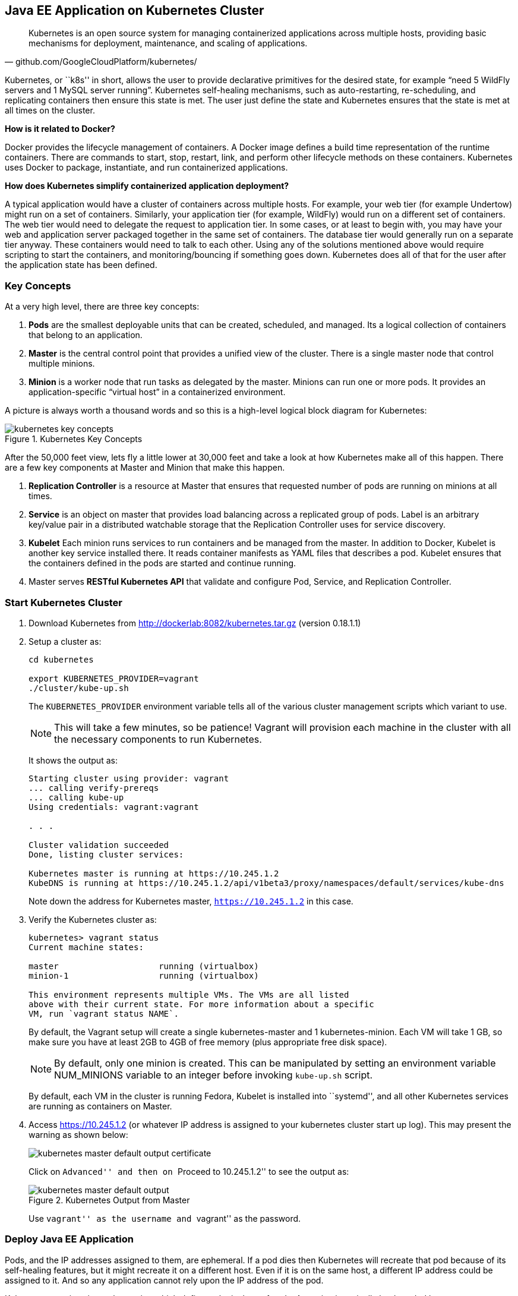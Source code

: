 ## Java EE Application on Kubernetes Cluster

[quote, github.com/GoogleCloudPlatform/kubernetes/]
Kubernetes is an open source system for managing containerized applications across multiple hosts, providing basic mechanisms for deployment, maintenance, and scaling of applications.

Kubernetes, or ``k8s'' in short, allows the user to provide declarative primitives for the desired state, for example “need 5 WildFly servers and 1 MySQL server running”. Kubernetes self-healing mechanisms, such as auto-restarting, re-scheduling, and replicating containers then ensure this state is met. The user just define the state and Kubernetes ensures that the state is met at all times on the cluster.

*How is it related to Docker?*

Docker provides the lifecycle management of containers. A Docker image defines a build time representation of the runtime containers. There are commands to start, stop, restart, link, and perform other lifecycle methods on these containers. Kubernetes uses Docker to package, instantiate, and run containerized applications.

*How does Kubernetes simplify containerized application deployment?*

A typical application would have a cluster of containers across multiple hosts. For example, your web tier (for example Undertow) might run on a set of containers. Similarly, your application tier (for example, WildFly) would run on a different set of containers. The web tier would need to delegate the request to application tier. In some cases, or at least to begin with, you may have your web and application server packaged together in the same set of containers. The database tier would generally run on a separate tier anyway. These containers would need to talk to each other. Using any of the solutions mentioned above would require scripting to start the containers, and monitoring/bouncing if something goes down. Kubernetes does all of that for the user after the application state has been defined.

### Key Concepts

At a very high level, there are three key concepts:

. *Pods* are the smallest deployable units that can be created, scheduled, and managed. Its a logical collection of containers that belong to an application.
. *Master* is the central control point that provides a unified view of the cluster. There is a single master node that control multiple minions.
. *Minion* is a worker node that run tasks as delegated by the master. Minions can run one or more pods. It provides an application-specific “virtual host” in a containerized environment.

A picture is always worth a thousand words and so this is a high-level logical block diagram for Kubernetes:

.Kubernetes Key Concepts
image::../images/kubernetes-key-concepts.png[]

After the 50,000 feet view, lets fly a little lower at 30,000 feet and take a look at how Kubernetes make all of this happen. There are a few key components at Master and Minion that make this happen.

. *Replication Controller* is a resource at Master that ensures that requested number of pods are running on minions at all times.
. *Service* is an object on master that provides load balancing across a replicated group of pods.
Label is an arbitrary key/value pair in a distributed watchable storage that the Replication Controller uses for service discovery.
. *Kubelet* Each minion runs services to run containers and be managed from the master. In addition to Docker, Kubelet is another key service installed there. It reads container manifests as YAML files that describes a pod. Kubelet ensures that the containers defined in the pods are started and continue running.
. Master serves *RESTful Kubernetes API* that validate and configure Pod, Service, and Replication Controller.

### Start Kubernetes Cluster

. Download Kubernetes from http://dockerlab:8082/kubernetes.tar.gz (version 0.18.1.1)
. Setup a cluster as:
+
[source, text]
----
cd kubernetes

export KUBERNETES_PROVIDER=vagrant
./cluster/kube-up.sh
----
+
The `KUBERNETES_PROVIDER` environment variable tells all of the various cluster management scripts which variant to use.
+
NOTE: This will take a few minutes, so be patience! Vagrant will provision each machine in the cluster with all the necessary components to run Kubernetes.
+
It shows the output as:
+
[source, text]
----
Starting cluster using provider: vagrant
... calling verify-prereqs
... calling kube-up
Using credentials: vagrant:vagrant

. . .

Cluster validation succeeded
Done, listing cluster services:

Kubernetes master is running at https://10.245.1.2
KubeDNS is running at https://10.245.1.2/api/v1beta3/proxy/namespaces/default/services/kube-dns
----
+
Note down the address for Kubernetes master, `https://10.245.1.2` in this case.
+
. Verify the Kubernetes cluster as:
+
[source, text]
----
kubernetes> vagrant status
Current machine states:

master                    running (virtualbox)
minion-1                  running (virtualbox)

This environment represents multiple VMs. The VMs are all listed
above with their current state. For more information about a specific
VM, run `vagrant status NAME`.
----
+
By default, the Vagrant setup will create a single kubernetes-master and 1 kubernetes-minion. Each VM will take 1 GB, so make sure you have at least 2GB to 4GB of free memory (plus appropriate free disk space).
+
NOTE: By default, only one minion is created. This can be manipulated by setting an environment variable NUM_MINIONS variable to an integer before invoking `kube-up.sh` script.
+
By default, each VM in the cluster is running Fedora, Kubelet is installed into ``systemd'', and all other Kubernetes services are running as containers on Master.
+
. Access https://10.245.1.2 (or whatever IP address is assigned to your kubernetes cluster start up log). This may present the warning as shown below:
+
image::../images/kubernetes-master-default-output-certificate.png[]
+
Click on ``Advanced'' and then on ``Proceed to 10.245.1.2'' to see the output as:
+
.Kubernetes Output from Master
image::../images/kubernetes-master-default-output.png[]
+
Use ``vagrant'' as the username and ``vagrant'' as the password.

### Deploy Java EE Application

Pods, and the IP addresses assigned to them, are ephemeral. If a pod dies then Kubernetes will recreate that pod because of its self-healing features, but it might recreate it on a different host. Even if it is on the same host, a different IP address could be assigned to it. And so any application cannot rely upon the IP address of the pod.

Kubernetes services is an abstraction which defines a logical set of pods. A service is typically back-ended by one or more physical pods (associated using labels), and it has a permanent IP address that can be used by other pods/applications. For example, WildFly pod can not directly connect to a MySQL pod but can connect to MySQL service. In essence, Kubernetes service offers clients an IP and port pair which, when accessed, redirects to the appropriate backends.

.Kubernetes Services
image::../images/kubernetes-services.png[]

NOTE: In this case, all the pods are running on a single minion. This is because, that is the default number for a Kubernetes cluster. The pod can very be on another minion if more minions exist in the cluster.

Any Service that a Pod wants to access must be created before the Pod itself, or else the environment variables will not be populated.

#### Start MySQL Service

. Start MySQL service as:
+
[source, text]
----
./cluster/kubectl.sh create -f ../../attendees/kubernetes/mysql-service.yaml 
----
+
. Check that the service is created:
+
[source, text]
----
> ./cluster/kubectl.sh get services
NAME            LABELS                                                                           SELECTOR           IP(S)          PORT(S)
kube-dns        k8s-app=kube-dns,kubernetes.io/cluster-service=true,kubernetes.io/name=KubeDNS   k8s-app=kube-dns   10.247.0.10    53/UDP
                                                                                                                                   53/TCP
kubernetes      component=apiserver,provider=kubernetes                                          <none>             10.247.0.2     443/TCP
kubernetes-ro   component=apiserver,provider=kubernetes                                          <none>             10.247.0.1     80/TCP
mysql-service   name=mysql-service                                                               name=mysql         10.247.222.0   3306/TCP
----
+
. When a Pod is run on a node, the kubelet adds a set of environment variables for each active Service. 
+
It supports both Docker links compatible variables and simpler `{SVCNAME}_SERVICE_HOST` and `{SVCNAME}_SERVICE_PORT` variables, where the Service name is upper-cased and dashes are converted to underscores.
+
Our service name is ``mysql'' and so `MYSQL_SERVICE_HOST` and `MYSQL_SERVICE_PORT` variables are available to other pods.

TODO: Consider adding DNS support as explained at: https://github.com/GoogleCloudPlatform/kubernetes/blob/master/docs/services.md#dns

#### Start MySQL Replication Controller

. Start MySQL replication controller as:
+
[source, text]
----
> ./cluster/kubectl.sh  --v=5  create -f ../../attendees/kubernetes/mysql.yaml 
I0605 16:16:06.724597   66780 defaults.go:174] creating security context for container mysql
replicationcontrollers/mysql-server
----
+
It uses the following configuration file:
+
[source, yaml]
----
kind: ReplicationController
apiVersion: v1beta3
metadata:
  name: mysql-server
  labels:
    name: mysql-server
spec:
  replicas: 1
  selector:
    name: mysql-server
  template:
    metadata:
      labels:
        name: mysql-server
    spec:
      containers:
        - name: mysql
          image: mysql:latest
          env:
            - name: MYSQL_USER
              value: mysql
            - name: MYSQL_PASSWORD
              value: mysql
            - name: MYSQL_DATABASE
              value: sample
            - name: MYSQL_ROOT_PASSWORD
              value: supersecret
          ports:
            - containerPort: 3360
----
+
. Verify MySQL replication controller as:
+
[source, text]
----
> ./cluster/kubectl.sh get rc
CONTROLLER     CONTAINER(S)   IMAGE(S)                                         SELECTOR                      REPLICAS
kube-dns-v1    etcd           gcr.io/google_containers/etcd:2.0.9              k8s-app=kube-dns,version=v1   1
               kube2sky       gcr.io/google_containers/kube2sky:1.7                                          
               skydns         gcr.io/google_containers/skydns:2015-03-11-001                                 
mysql-server   mysql          mysql:latest                                     name=mysql-server             1
----

#### Start WildFly Replication Controller

. Start WildFly replication controller as:
+
[source, text]
----
> ./cluster/kubectl.sh  --v=5  create -f ../../attendees/kubernetes/wildfly.yaml 
I0605 16:25:41.990260   66897 defaults.go:174] creating security context for container wildfly
replicationcontrollers/wildfly
----
+
It uses the following configuration file:
+
[source, yaml]
----
kind: ReplicationController
apiVersion: v1beta3
metadata:
  name: wildfly
  labels:
    name: wildfly
spec:
  replicas: 1
  selector:
    name: wildfly-server
  template:
    metadata:
      labels:
        name: wildfly-server
    spec:
      containers:
        - name: wildfly
          image: arungupta/wildfly-mysql-javaee7:knetes
          ports:
            - containerPort: 8080
----
+
. Verify WildFly replication controller as:
+
[source, text]
----
> ./cluster/kubectl.sh get rc
CONTROLLER     CONTAINER(S)   IMAGE(S)                                         SELECTOR                      REPLICAS
kube-dns-v1    etcd           gcr.io/google_containers/etcd:2.0.9              k8s-app=kube-dns,version=v1   1
               kube2sky       gcr.io/google_containers/kube2sky:1.7                                          
               skydns         gcr.io/google_containers/skydns:2015-03-11-001                                 
mysql-server   mysql          mysql:latest                                     name=mysql-server             1
wildfly        wildfly        arungupta/wildfly-mysql-javaee7:knetes           name=wildfly-server           1
----

TODO: debug this

### Access Java EE Application

http://<pod_ip>:8080/employees/resources/employees

### Self-healing Pods

. Delete the WildFly pod
. Wait for k8s to restart the pod because of RC

### Application Logs

. Login to the Minion-1 VM:
+
[source, text]
----
> vagrant ssh minion-1
Last login: Fri Jun  5 23:01:36 2015 from 10.0.2.2
[vagrant@kubernetes-minion-1 ~]$
----
+
. Log in as root:
+
[source, text]
----
[vagrant@kubernetes-minion-1 ~]$ su -
Password: 
[root@kubernetes-minion-1 ~]# 
----
+
Default root password for VM images created by Vagrant is ``vagrant''.
+
. See the list of Docker containers running on this VM:
+
[source, text]
----
docker ps
----
+
. View WildFly log as:
+
[source, text]
----
docker logs $(docker ps | grep arungupta/wildfly | awk '{print $1}')
----
+
. View MySQL log as:
+
[source, text]
----
docker logs <CID>
----

### Delete Kubernetes Resources

. Delete WildFly repliation controller as:
+
[source, text]
----
> ./cluster/kubectl.sh --v=5  delete -f ../../attendees/kubernetes/wildfly.yaml 
I0605 16:39:09.152694   67149 defaults.go:174] creating security context for container wildfly
replicationcontrollers/wildfly
----
+
. Delete MySQL replication controller as:
+
[source, text]
----
> ./cluster/kubectl.sh --v=5 delete -f ../../attendees/kubernetes/mysql.yaml 
I0605 17:54:26.042191   67742 defaults.go:174] creating security context for container mysql
replicationcontrollers/mysql-server
----
+
. Delete MySQL service as:
+
[source, text]
----
> ./cluster/kubectl.sh --v=5 delete -f ../../attendees/kubernetes/mysql-service.yaml 
services/mysql
----

Alternatively, all services and replication controllers can be assigned a label and deleted as:

[source, text]
----
kubectl delete -l services,pods name=docker-lab
----

Send a PR?

### Stop Kubernetes Cluster

[source, text]
----
> ./cluster/kube-down.sh 
Bringing down cluster using provider: vagrant
==> minion-1: Forcing shutdown of VM...
==> minion-1: Destroying VM and associated drives...
==> master: Forcing shutdown of VM...
==> master: Destroying VM and associated drives...
Done
----

### Debug Kubernetes (OPTIONAL)

#### Kubernetes Master

. Log in to the master as:
+
[source, text]
----
> vagrant ssh master
Last login: Thu Jun  4 19:30:04 2015 from 10.0.2.2
[vagrant@kubernetes-master ~]$ 
----
+
. Log in as root:
+
[source, text]
----
[vagrant@kubernetes-master ~]$ su - 
Password: 
Last login: Thu Jun  4 19:25:41 UTC 2015
[root@kubernetes-master ~]
----
+
Default root password for VM images created by Vagrant is ``vagrant''.
+
. Check the containers running on master:
+
[source, text]
----
CONTAINER ID        IMAGE                                                                               COMMAND                CREATED             STATUS              PORTS               NAMES
2b92c80630d5        gcr.io/google_containers/etcd:2.0.9                                                 "/usr/local/bin/etcd   5 hours ago         Up 5 hours                              k8s_etcd-container.ec4297e5_etcd-server-kubernetes-master_default_3595ac402f3a17c29dab95f3e0f64c76_56fa3dce                        
64c375f8030b        gcr.io/google_containers/kube-apiserver:465b93ab80b30057f9c2ef12f30450c3            "/bin/sh -c '/usr/lo   5 hours ago         Up 5 hours                              k8s_kube-apiserver.f4e485e1_kube-apiserver-kubernetes-master_default_c6b19d563bdbcfb0af80b57377ee905c_2f16c239                     
d7d9d40bd479        gcr.io/google_containers/kube-controller-manager:572696d43ca87cd1fe0c774bac3a5f4b   "/bin/sh -c '/usr/lo   5 hours ago         Up 5 hours                              k8s_kube-controller-manager.70259e73_kube-controller-manager-kubernetes-master_default_8f8db766ebc90a00a99244c362284cf1_6eff7640   
13251c4df211        gcr.io/google_containers/kube-scheduler:d1f640dfb379f64daf3ae44286014821            "/bin/sh -c '/usr/lo   5 hours ago         Up 5 hours                              k8s_kube-scheduler.f53b6329_kube-scheduler-kubernetes-master_default_1f3b1657f7f1af67ce9f929d78c64695_de632a80                     
b1809bdabd9c        gcr.io/google_containers/pause:0.8.0                                                "/pause"               5 hours ago         Up 5 hours                              k8s_POD.e4cc795_kube-apiserver-kubernetes-master_default_c6b19d563bdbcfb0af80b57377ee905c_767dadb1                                 
280baf845b00        gcr.io/google_containers/pause:0.8.0                                                "/pause"               5 hours ago         Up 5 hours                              k8s_POD.e4cc795_kube-scheduler-kubernetes-master_default_1f3b1657f7f1af67ce9f929d78c64695_52a4ca74                                 
615a314a35bf        gcr.io/google_containers/pause:0.8.0                                                "/pause"               5 hours ago         Up 5 hours                              k8s_POD.e4cc795_kube-controller-manager-kubernetes-master_default_8f8db766ebc90a00a99244c362284cf1_97cc1739                        
7a554eea05f3        gcr.io/google_containers/pause:0.8.0                                                "/pause"               5 hours ago         Up 5 hours                              k8s_POD.e4cc795_etcd-server-kubernetes-master_default_3595ac402f3a17c29dab95f3e0f64c76_593b9807 
----
+
. Log out of master.

#### Kubernetes Minion

. Check the minions:
+
[source, text]
----
kubernetes> ./cluster/kubectl.sh get minions
----
+
This is not giving the expected output and filed as https://github.com/GoogleCloudPlatform/kubernetes/issues/9271.
+
. Docker and Kubelet are running in minion and can be verified by logging in.
+
Log in to the minion as:
+
[source, text]
----
cluster> vagrant ssh minion-1
Last login: Thu Jun  4 19:30:03 2015 from 10.0.2.2
[vagrant@kubernetes-minion-1 ~]$
----
+
. Check the status of Docker:
+
[source, text]
----
[vagrant@kubernetes-minion-1 ~]$ sudo systemctl status docker
docker.service - Docker Application Container Engine
   Loaded: loaded (/usr/lib/systemd/system/docker.service; enabled)
   Active: active (running) since Thu 2015-06-04 19:29:44 UTC; 1h 24min ago
     Docs: http://docs.docker.com
 Main PID: 2651 (docker)
   CGroup: /system.slice/docker.service
           └─2651 /usr/bin/docker -d --selinux-enabled

Jun 04 20:53:41 kubernetes-minion-1 docker[2651]: time="2015-06-04T20:53:41Z" level="info" msg="-job containers() = OK (0)"
Jun 04 20:53:41 kubernetes-minion-1 docker[2651]: time="2015-06-04T20:53:41Z" level="info" msg="GET /containers/json"
Jun 04 20:53:41 kubernetes-minion-1 docker[2651]: time="2015-06-04T20:53:41Z" level="info" msg="+job containers()"
Jun 04 20:53:41 kubernetes-minion-1 docker[2651]: time="2015-06-04T20:53:41Z" level="info" msg="-job containers() = OK (0)"
Jun 04 20:53:42 kubernetes-minion-1 docker[2651]: time="2015-06-04T20:53:42Z" level="info" msg="GET /containers/json"
Jun 04 20:53:42 kubernetes-minion-1 docker[2651]: time="2015-06-04T20:53:42Z" level="info" msg="+job containers()"
Jun 04 20:53:42 kubernetes-minion-1 docker[2651]: time="2015-06-04T20:53:42Z" level="info" msg="-job containers() = OK (0)"
Jun 04 20:53:46 kubernetes-minion-1 docker[2651]: time="2015-06-04T20:53:46Z" level="info" msg="GET /version"
Jun 04 20:53:46 kubernetes-minion-1 docker[2651]: time="2015-06-04T20:53:46Z" level="info" msg="+job version()"
Jun 04 20:53:46 kubernetes-minion-1 docker[2651]: time="2015-06-04T20:53:46Z" level="info" msg="-job version() = OK (0)"
----

